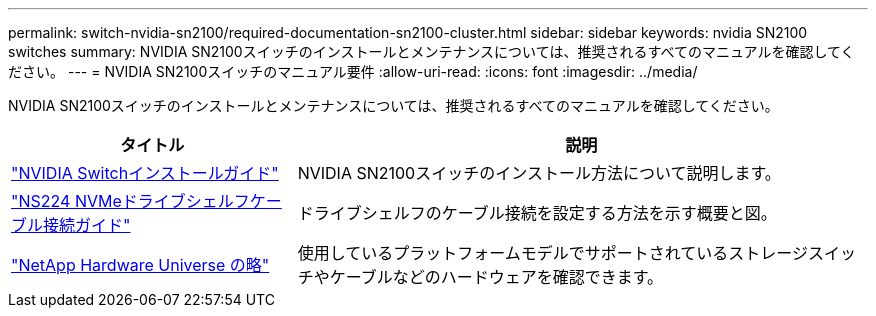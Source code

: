 ---
permalink: switch-nvidia-sn2100/required-documentation-sn2100-cluster.html 
sidebar: sidebar 
keywords: nvidia SN2100 switches 
summary: NVIDIA SN2100スイッチのインストールとメンテナンスについては、推奨されるすべてのマニュアルを確認してください。 
---
= NVIDIA SN2100スイッチのマニュアル要件
:allow-uri-read: 
:icons: font
:imagesdir: ../media/


[role="lead"]
NVIDIA SN2100スイッチのインストールとメンテナンスについては、推奨されるすべてのマニュアルを確認してください。

[cols="1,2"]
|===
| タイトル | 説明 


 a| 
https://docs.nvidia.com/networking/display/sn2000pub/Installation["NVIDIA Switchインストールガイド"^]
 a| 
NVIDIA SN2100スイッチのインストール方法について説明します。



 a| 
https://library.netapp.com/ecm/ecm_download_file/ECMLP2876580["NS224 NVMeドライブシェルフケーブル接続ガイド"^]
 a| 
ドライブシェルフのケーブル接続を設定する方法を示す概要と図。



 a| 
https://hwu.netapp.com/["NetApp Hardware Universe の略"^]
 a| 
使用しているプラットフォームモデルでサポートされているストレージスイッチやケーブルなどのハードウェアを確認できます。

|===